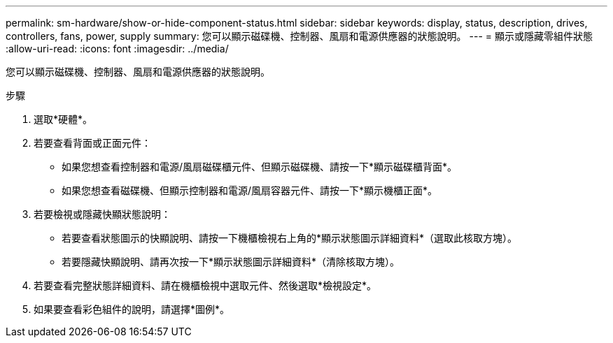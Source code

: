 ---
permalink: sm-hardware/show-or-hide-component-status.html 
sidebar: sidebar 
keywords: display, status, description, drives, controllers, fans, power, supply 
summary: 您可以顯示磁碟機、控制器、風扇和電源供應器的狀態說明。 
---
= 顯示或隱藏零組件狀態
:allow-uri-read: 
:icons: font
:imagesdir: ../media/


[role="lead"]
您可以顯示磁碟機、控制器、風扇和電源供應器的狀態說明。

.步驟
. 選取*硬體*。
. 若要查看背面或正面元件：
+
** 如果您想查看控制器和電源/風扇磁碟櫃元件、但顯示磁碟機、請按一下*顯示磁碟櫃背面*。
** 如果您想查看磁碟機、但顯示控制器和電源/風扇容器元件、請按一下*顯示機櫃正面*。


. 若要檢視或隱藏快顯狀態說明：
+
** 若要查看狀態圖示的快顯說明、請按一下機櫃檢視右上角的*顯示狀態圖示詳細資料*（選取此核取方塊）。
** 若要隱藏快顯說明、請再次按一下*顯示狀態圖示詳細資料*（清除核取方塊）。


. 若要查看完整狀態詳細資料、請在機櫃檢視中選取元件、然後選取*檢視設定*。
. 如果要查看彩色組件的說明，請選擇*圖例*。

